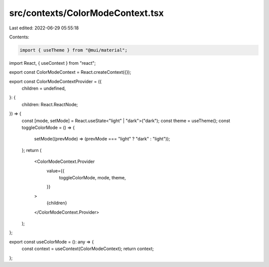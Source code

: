 src/contexts/ColorModeContext.tsx
=================================

Last edited: 2022-06-29 05:55:18

Contents:

.. code-block:: tsx

    import { useTheme } from "@mui/material";
import React, { useContext } from "react";

export const ColorModeContext = React.createContext({});

export const ColorModeContextProvider = ({
  children = undefined,
}: {
  children: React.ReactNode;
}) => {
  const [mode, setMode] = React.useState<"light" | "dark">("dark");
  const theme = useTheme();
  const toggleColorMode = () => {
    setMode((prevMode) => (prevMode === "light" ? "dark" : "light"));
  };
  return (
    <ColorModeContext.Provider
      value={{
        toggleColorMode,
        mode,
        theme,
      }}
    >
      {children}
    </ColorModeContext.Provider>
  );
};

export const useColorMode = (): any => {
  const context = useContext(ColorModeContext);
  return context;
};


